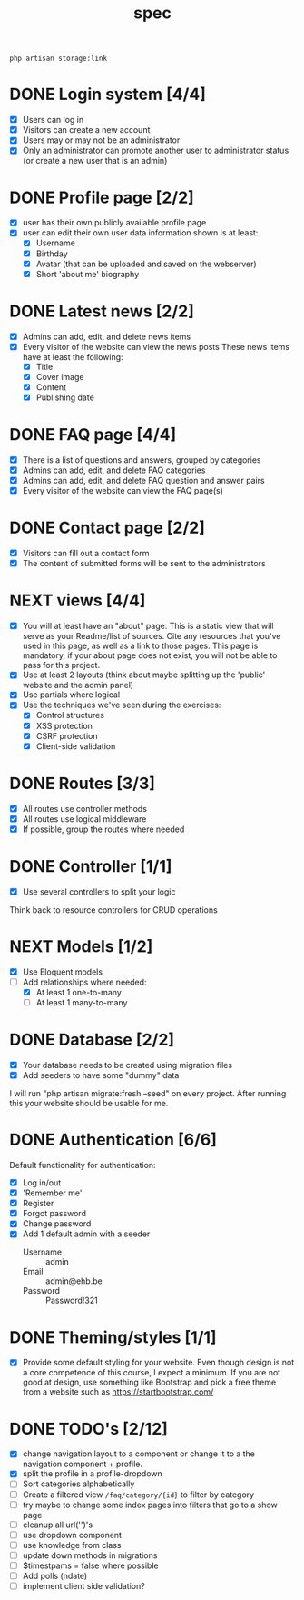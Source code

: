 #+title: spec
#+startup: overview
#+seq_todo: TODO NEXT | DONE

#+begin_src shell
  php artisan storage:link
#+end_src

* DONE Login system [4/4]
- [X] Users can log in
- [X] Visitors can create a new account
- [X] Users may or may not be an administrator
- [X] Only an administrator can promote another user to administrator status (or create a new user that is an admin)
* DONE Profile page [2/2]
- [X] user has their own publicly available profile page
- [X] user can edit their own user data
  information shown is at least:
  - [X] Username
  - [X] Birthday
  - [X] Avatar (that can be uploaded and saved on the webserver)
  - [X] Short 'about me' biography 

* DONE Latest news [2/2]
- [X] Admins can add, edit, and delete news items
- [X] Every visitor of the website can view the news posts
  These news items have at least the following:
  - [X] Title
  - [X] Cover image
  - [X] Content
  - [X] Publishing date

* DONE FAQ page [4/4]
- [X] There is a list of questions and answers, grouped by categories
- [X] Admins can add, edit, and delete FAQ categories
- [X] Admins can add, edit, and delete FAQ question and answer pairs
- [X] Every visitor of the website can view the FAQ page(s)
  
* DONE Contact page [2/2]
- [X] Visitors can fill out a contact form
- [X] The content of submitted forms will be sent to the administrators

  
* NEXT views [4/4]
- [X] You will at least have an "about" page. This is a static view that will serve as your Readme/list of sources. Cite any resources that you've used in this page, as well as a link to those pages. This page is mandatory, if your about page does not exist, you will not be able to pass for this project.
- [X] Use at least 2 layouts (think about maybe splitting up the 'public' website and the admin panel)
- [X] Use partials where logical
- [X] Use the techniques we've seen during the exercises:
  - [X] Control structures
  - [X] XSS protection
  - [X] CSRF protection
  - [X] Client-side validation

* DONE Routes [3/3]
- [X] All routes use controller methods
- [X] All routes use logical middleware
- [X] If possible, group the routes where needed

* DONE Controller [1/1]
- [X] Use several controllers to split your logic
Think back to resource controllers for CRUD operations

* NEXT Models [1/2]
- [X] Use Eloquent models
- [-] Add relationships where needed:
  - [X] At least 1 one-to-many
  - [ ] At least 1 many-to-many 

* DONE Database [2/2]
- [X] Your database needs to be created using migration files 
- [X] Add seeders to have some "dummy" data

I will run "php artisan migrate:fresh --seed" on every project. After
running this your website should be usable for me.

* DONE Authentication [6/6]
Default functionality for authentication:
- [X] Log in/out
- [X] 'Remember me'
- [X] Register
- [X] Forgot password
- [X] Change password
- [X] Add 1 default admin with a seeder
  - Username :: admin
  - Email :: admin@ehb.be
  - Password :: Password!321

* DONE Theming/styles [1/1]
- [X] Provide some default styling for your website. Even though design is
  not a core competence of this course, I expect a minimum. If you are
  not good at design, use something like Bootstrap and pick a free
  theme from a website such as https://startbootstrap.com/

* DONE TODO's [2/12]
- [X] change navigation layout to a component or change it to a
  the navigation component + profile.
- [X] split the profile in a profile-dropdown
- [ ] Sort categories alphabetically
- [ ] Create a filtered view ~/faq/category/{id}~ to filter by category
- [ ] try maybe to change some index pages into filters that go to a
  show page
- [ ] cleanup all url('')'s
- [ ] use dropdown component
- [ ] use knowledge from class
- [ ] update down methods in migrations
- [ ] $timestpams = false where possible
- [ ] Add polls (ndate)
- [ ] implement client side validation?
  
  
